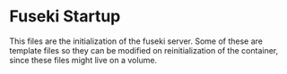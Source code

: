 * Fuseki Startup

  This files are the initialization of the fuseki server.  Some of these are
  template files so they can be modified on reinitialization of the container,
  since these files might live on a volume.
